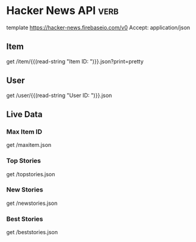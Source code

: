 * Hacker News API                                                                    :verb:
# Documentation and Samples for the Official HN API 
# https://github.com/HackerNews/API

template https://hacker-news.firebaseio.com/v0
Accept: application/json

** Item
# Stories, comments, jobs, Ask HNs and even polls are just
# items. They're identified by their ids, which are unique integers,
# and live under /v0/item/<id>.

get /item/{{(read-string "Item ID: ")}}.json?print=pretty

** User
# Users are identified by case-sensitive ids, and live under
# /v0/user/. Only users that have public activity (comments or story
# submissions) on the site are available through the API.

get /user/{{(read-string "User ID: ")}}.json

** Live Data
# The coolest part of Firebase is its support for change
# notifications. While you can subscribe to individual items and
# profiles, you'll need to use the following to observe front page
# ranking, new items, and new profiles.

*** Max Item ID
# The current largest item id is at /v0/maxitem. You can walk backward
# from here to discover all items.
get /maxitem.json

*** Top Stories
get /topstories.json

*** New Stories
get /newstories.json

*** Best Stories
get /beststories.json
